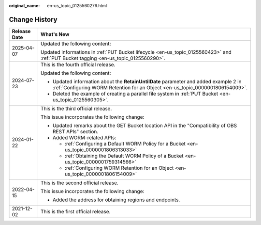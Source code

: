 :original_name: en-us_topic_0125560276.html

.. _en-us_topic_0125560276:

Change History
==============

+-----------------------------------+-----------------------------------------------------------------------------------------------------------------------------------------------------------------------+
| Release Date                      | What's New                                                                                                                                                            |
+===================================+=======================================================================================================================================================================+
| 2025-04-07                        | Updated the following content:                                                                                                                                        |
|                                   |                                                                                                                                                                       |
|                                   | Updated informations in :ref:`PUT Bucket lifecycle <en-us_topic_0125560423>` and :ref:`PUT Bucket tagging <en-us_topic_0125560290>`.                                  |
+-----------------------------------+-----------------------------------------------------------------------------------------------------------------------------------------------------------------------+
| 2024-07-23                        | This is the fourth official release.                                                                                                                                  |
|                                   |                                                                                                                                                                       |
|                                   | Updated the following content:                                                                                                                                        |
|                                   |                                                                                                                                                                       |
|                                   | -  Updated information about the **RetainUntilDate** parameter and added example 2 in :ref:`Configuring WORM Retention for an Object <en-us_topic_0000001806154009>`. |
|                                   | -  Deleted the example of creating a parallel file system in :ref:`PUT Bucket <en-us_topic_0125560305>`.                                                              |
+-----------------------------------+-----------------------------------------------------------------------------------------------------------------------------------------------------------------------+
| 2024-01-22                        | This is the third official release.                                                                                                                                   |
|                                   |                                                                                                                                                                       |
|                                   | This issue incorporates the following change:                                                                                                                         |
|                                   |                                                                                                                                                                       |
|                                   | -  Updated remarks about the GET Bucket location API in the "Compatibility of OBS REST APIs" section.                                                                 |
|                                   | -  Added WORM-related APIs:                                                                                                                                           |
|                                   |                                                                                                                                                                       |
|                                   |    -  :ref:`Configuring a Default WORM Policy for a Bucket <en-us_topic_0000001806313033>`                                                                            |
|                                   |    -  :ref:`Obtaining the Default WORM Policy of a Bucket <en-us_topic_0000001759314566>`                                                                             |
|                                   |    -  :ref:`Configuring WORM Retention for an Object <en-us_topic_0000001806154009>`                                                                                  |
+-----------------------------------+-----------------------------------------------------------------------------------------------------------------------------------------------------------------------+
| 2022-04-15                        | This is the second official release.                                                                                                                                  |
|                                   |                                                                                                                                                                       |
|                                   | This issue incorporates the following change:                                                                                                                         |
|                                   |                                                                                                                                                                       |
|                                   | -  Added the address for obtaining regions and endpoints.                                                                                                             |
+-----------------------------------+-----------------------------------------------------------------------------------------------------------------------------------------------------------------------+
| 2021-12-02                        | This is the first official release.                                                                                                                                   |
+-----------------------------------+-----------------------------------------------------------------------------------------------------------------------------------------------------------------------+
